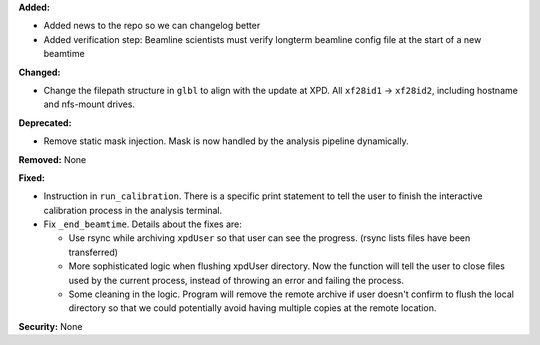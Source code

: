 **Added:**

* Added news to the repo so we can changelog better
* Added verification step: Beamline scientists must verify longterm beamline config file at the start of a new beamtime

**Changed:**

* Change the filepath structure in ``glbl`` to align with the update
  at XPD. All ``xf28id1`` -> ``xf28id2``, including hostname and
  nfs-mount drives.

**Deprecated:** 

* Remove static mask injection. Mask is now handled by the analysis
  pipeline dynamically.

**Removed:** None

**Fixed:**

* Instruction in ``run_calibration``. There is a specific print statement
  to tell the user to finish the interactive calibration process in the
  analysis terminal.

* Fix ``_end_beamtime``. Details about the fixes are:

  * Use rsync while archiving ``xpdUser`` so that user can see 
    the progress. (rsync lists files have been transferred)

  * More sophisticated logic when flushing xpdUser directory. 
    Now the function will tell the user to close files used by 
    the current process, instead of throwing an error and failing 
    the process.

  * Some cleaning in the logic. Program will remove the remote 
    archive if user doesn't confirm to flush the local directory 
    so that we could potentially avoid having multiple copies at 
    the remote location.

**Security:** None
